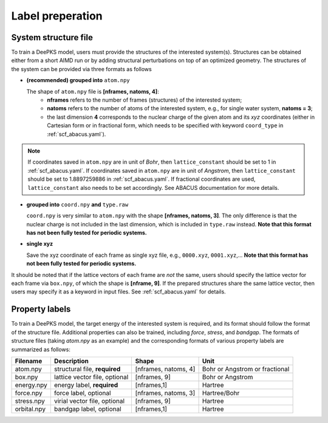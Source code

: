 Label preperation
=================



System structure file
---------------------

To train a DeePKS model, users must provide the structures of the interested system(s). Structures can be obtained either from a short AIMD run or by adding structural perturbations on top of an optimized geometry.
The structures of the system can be provided via three formats as follows

- **(recommended) grouped into** ``atom.npy``

  The shape of ``atom.npy`` file is **[nframes, natoms, 4]**:
    - **nframes** refers to the number of frames (structures) of the interested system; 
    - **natoms** refers to the number of atoms of the interested system, e.g., for single water system, **natoms = 3**; 
    - the last dimension **4** corresponds to the nuclear charge of the given atom and its *xyz* coordinates (either in Cartesian form or in fractional form, which needs to be specified with keyword ``coord_type`` in :ref:`scf_abacus.yaml`). 
    
.. Note::

  If coordinates saved in ``atom.npy`` are in unit of *Bohr*, then ``lattice_constant`` should be set to 1 in :ref:`scf_abacus.yaml`. If coordinates saved in ``atom.npy`` are in unit of *Angstrom*, then ``lattice_constant`` should be set to 1.8897259886 in :ref:`scf_abacus.yaml`. If fractional coordinates are used, ``lattice_constant`` also needs to be set accordingly. See ABACUS documentation for more details.

- **grouped into** ``coord.npy`` **and** ``type.raw``

  ``coord.npy`` is very similar to ``atom.npy`` with the shape **[nframes, natoms, 3]**. The only difference is that the nuclear charge is not included in the last dimension, which is included in ``type.raw`` instead. **Note that this format has not been fully tested for periodic systems.**
  
- **single xyz**
  
  Save the xyz coordinate of each frame as single xyz file, e.g., ``0000.xyz``, ``0001.xyz``,... **Note that this format has not been fully tested for periodic systems.**

It should be noted that if the lattice vectors of each frame are *not* the same, users should specify the lattice vector for each frame via ``box.npy``, of which the shape is **[nframe, 9]**. 
If the prepared structures share the same lattice vector, then users may specify it as a keyword in input files. See :ref:`scf_abacus.yaml` for details. 

Property labels
----------------

To train a DeePKS model, the target energy of the interested system is required, and its format should follow the format of the structure file. Additional properties can also be trained, including *force*, *stress*, and *bandgap*. The formats of structure files (taking *atom.npy* as an example) and the corresponding formats of various property labels are summarized as follows:

.. csv-table:: 
   :header: "Filename", "Description", "Shape", "Unit"

   "atom.npy",               "structural file, **required**",      "[nframes, natoms, 4]",  "Bohr or Angstrom or fractional"
   "box.npy",               "lattice vector file, optional",      "[nframes, 9]",       "Bohr or Angstrom"
   "energy.npy",              "energy label, **required**",             "[nframes,1]",      "Hartree"
   "force.npy",               "force label, optional",         "[nframes, natoms, 3]",  "Hartree/Bohr"
   "stress.npy",            "virial vector file, optional",      "[nframes, 9]",        "Hartree"
   "orbital.npy",              "bandgap label, optional",             "[nframes,1]",    "Hartree"


